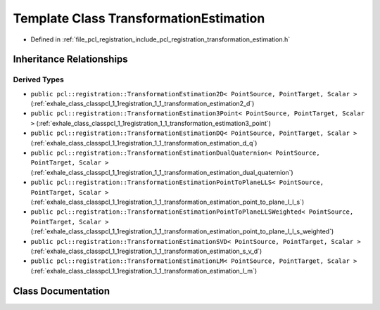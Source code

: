 .. _exhale_class_classpcl_1_1registration_1_1_transformation_estimation:

Template Class TransformationEstimation
=======================================

- Defined in :ref:`file_pcl_registration_include_pcl_registration_transformation_estimation.h`


Inheritance Relationships
-------------------------

Derived Types
*************

- ``public pcl::registration::TransformationEstimation2D< PointSource, PointTarget, Scalar >`` (:ref:`exhale_class_classpcl_1_1registration_1_1_transformation_estimation2_d`)
- ``public pcl::registration::TransformationEstimation3Point< PointSource, PointTarget, Scalar >`` (:ref:`exhale_class_classpcl_1_1registration_1_1_transformation_estimation3_point`)
- ``public pcl::registration::TransformationEstimationDQ< PointSource, PointTarget, Scalar >`` (:ref:`exhale_class_classpcl_1_1registration_1_1_transformation_estimation_d_q`)
- ``public pcl::registration::TransformationEstimationDualQuaternion< PointSource, PointTarget, Scalar >`` (:ref:`exhale_class_classpcl_1_1registration_1_1_transformation_estimation_dual_quaternion`)
- ``public pcl::registration::TransformationEstimationPointToPlaneLLS< PointSource, PointTarget, Scalar >`` (:ref:`exhale_class_classpcl_1_1registration_1_1_transformation_estimation_point_to_plane_l_l_s`)
- ``public pcl::registration::TransformationEstimationPointToPlaneLLSWeighted< PointSource, PointTarget, Scalar >`` (:ref:`exhale_class_classpcl_1_1registration_1_1_transformation_estimation_point_to_plane_l_l_s_weighted`)
- ``public pcl::registration::TransformationEstimationSVD< PointSource, PointTarget, Scalar >`` (:ref:`exhale_class_classpcl_1_1registration_1_1_transformation_estimation_s_v_d`)
- ``public pcl::registration::TransformationEstimationLM< PointSource, PointTarget, Scalar >`` (:ref:`exhale_class_classpcl_1_1registration_1_1_transformation_estimation_l_m`)


Class Documentation
-------------------


.. doxygenclass:: pcl::registration::TransformationEstimation
   :members:
   :protected-members:
   :undoc-members: